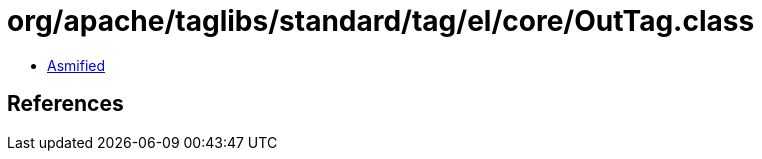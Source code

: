 = org/apache/taglibs/standard/tag/el/core/OutTag.class

 - link:OutTag-asmified.java[Asmified]

== References

